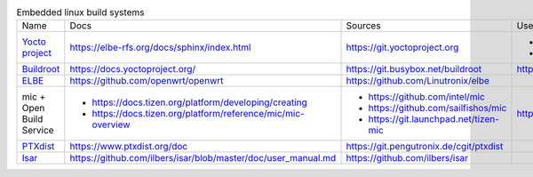 .. list-table:: Embedded linux build systems

   * - Name
     - Docs
     - Sources
     - Used by
   * - `Yocto project <https://www.yoctoproject.org>`_
     - https://elbe-rfs.org/docs/sphinx/index.html
     - https://git.yoctoproject.org
     - - https://github.com/openbmc/openbmc
       - https://github.com/riscv/meta-riscv
   * - `Buildroot <https://buildroot.org>`_
     - https://docs.yoctoproject.org/
     - https://git.busybox.net/buildroot
     - https://github.com/openwrt/openwrt
   * - `ELBE <https://elbe-rfs.org>`_
     - https://github.com/openwrt/openwrt
     - https://github.com/Linutronix/elbe
     -
   * - mic + Open Build Service
     - - https://docs.tizen.org/platform/developing/creating
       - https://docs.tizen.org/platform/reference/mic/mic-overview
     - - https://github.com/intel/mic
       - https://github.com/sailfishos/mic
       - https://git.launchpad.net/tizen-mic
     - https://github.com/mer-hybris
   * - `PTXdist <https://www.ptxdist.org>`_
     - https://www.ptxdist.org/doc
     - https://git.pengutronix.de/cgit/ptxdist
     -
   * - `Isar <http://www.ilbers.de/en/isar.html>`_
     - https://github.com/ilbers/isar/blob/master/doc/user_manual.md
     - https://github.com/ilbers/isar
     -
